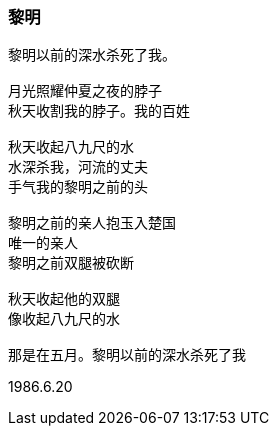 === 黎明

====
----
黎明以前的深水杀死了我。

月光照耀仲夏之夜的脖子
秋天收割我的脖子。我的百姓

秋天收起八九尺的水
水深杀我，河流的丈夫
手气我的黎明之前的头

黎明之前的亲人抱玉入楚国
唯一的亲人
黎明之前双腿被砍断

秋天收起他的双腿
像收起八九尺的水

那是在五月。黎明以前的深水杀死了我
----

1986.6.20
====
